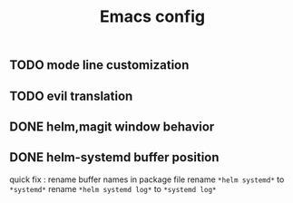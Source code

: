 #+TITLE:Emacs config

** TODO mode line customization

** TODO evil translation

** DONE helm,magit window behavior
   CLOSED: [2016-07-10 Sun 22:43]

** DONE helm-systemd buffer position
   CLOSED: [2016-07-11 Mon 00:56]
quick fix : rename buffer names in package file
rename ~*helm systemd*~ to ~*systemd*~
rename ~*helm systemd log*~ to ~*systemd log*~

   
